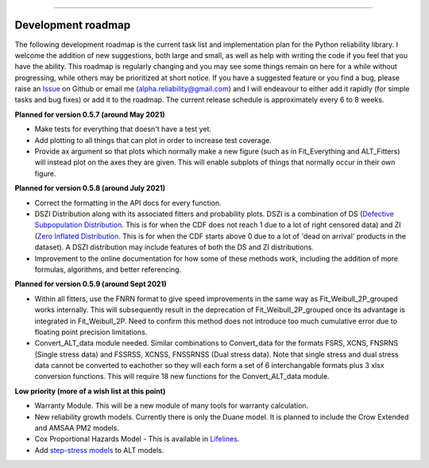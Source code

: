 .. image:: images/logo.png

-------------------------------------

Development roadmap
'''''''''''''''''''

The following development roadmap is the current task list and implementation plan for the Python reliability library. I welcome the addition of new suggestions, both large and small, as well as help with writing the code if you feel that you have the ability. This roadmap is regularly changing and you may see some things remain on here for a while without progressing, while others may be prioritized at short notice. If you have a suggested feature or you find a bug, please raise an `Issue <https://github.com/MatthewReid854/reliability/issues>`_ on Github or email me (alpha.reliability@gmail.com) and I will endeavour to either add it rapidly (for simple tasks and bug fixes) or add it to the roadmap. The current release schedule is approximately every 6 to 8 weeks.

**Planned for version 0.5.7 (around May 2021)**

-    Make tests for everything that doesn't have a test yet.
-    Add plotting to all things that can plot in order to increase test coverage.
-    Provide ax argument so that plots which normally make a new figure (such as in Fit_Everything and ALT_Fitters) will instead plot on the axes they are given. This will enable subplots of things that normally occur in their own figure.

**Planned for version 0.5.8 (around July 2021)**

-    Correct the formatting in the API docs for every function.
-    DSZI Distribution along with its associated fitters and probability plots. DSZI is a combination of DS (`Defective Subpopulation Distribution <https://www.jmp.com/support/help/14-2/distributions-2.shtml>`_. This is for when the CDF does not reach 1 due to a lot of right censored data) and ZI (`Zero Inflated Distribution <https://www.jmp.com/support/help/14-2/distributions-2.shtml>`_. This is for when the CDF starts above 0 due to a lot of 'dead on arrival' products in the dataset). A DSZI distribution may include features of both the DS and ZI distributions.
-    Improvement to the online documentation for how some of these methods work, including the addition of more formulas, algorithms, and better referencing.

**Planned for version 0.5.9 (around Sept 2021)**

-    Within all fitters, use the FNRN format to give speed improvements in the same way as Fit_Weibull_2P_grouped works internally. This will subsequently result in the deprecation of Fit_Weibull_2P_grouped once its advantage is integrated in Fit_Weibull_2P. Need to confirm this method does not introduce too much cumulative error due to floating point precision limitations.
-    Convert_ALT_data module needed. Similar combinations to Convert_data for the formats FSRS, XCNS, FNSRNS (Single stress data) and FSSRSS, XCNSS, FNSSRNSS (Dual stress data). Note that single stress and dual stress data cannot be converted to eachother so they will each form a set of 6 interchangable formats plus 3 xlsx conversion functions. This will require 18 new functions for the Convert_ALT_data module.

**Low priority (more of a wish list at this point)**

-    Warranty Module. This will be a new module of many tools for warranty calculation.
-    New reliability growth models. Currently there is only the Duane model. It is planned to include the Crow Extended and AMSAA PM2 models.
-    Cox Proportional Hazards Model - This is available in `Lifelines <https://lifelines.readthedocs.io/en/latest/Survival%20Regression.html#cox-s-proportional-hazard-model>`_.
-    Add `step-stress models <http://reliawiki.com/index.php/Time-Varying_Stress_Models>`_ to ALT models.
